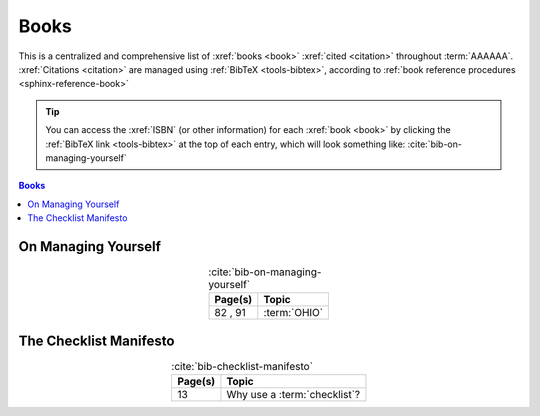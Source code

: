 .. 0.3.0

.. _references-books:


#####
Books
#####

This is a centralized and comprehensive list of :xref:`books <book>`
:xref:`cited <citation>` throughout :term:`AAAAAA`.
:xref:`Citations <citation>` are managed using :ref:`BibTeX <tools-bibtex>`,
according to :ref:`book reference procedures <sphinx-reference-book>`

.. tip::

   You can access the :xref:`ISBN` (or other information) for each
   :xref:`book <book>` by clicking the :ref:`BibTeX link <tools-bibtex>` at
   the top of each entry, which will look something like:
   :cite:`bib-on-managing-yourself`

.. contents:: Books
   :local:

.. _book-on-managing-yourself:


********************
On Managing Yourself
********************

.. csv-table:: :cite:`bib-on-managing-yourself`
   :align: center
   :header: Page(s), Topic

   "82 , 91", :term:`OHIO`

.. glossary::

   OHIO
      Only handle it once (OHIO) is a task management habit used to
      :ref:`plan development tasks <versioning-td3>` in :term:`AAAAAA`. From
      :ref:`book-on-managing-yourself`:

      ..

         With paperwork, apply the OHIO ("Only handle it once") rule: Whenever
         you touch a document, act on it, file it, or throw it away

.. _book-checklist-manifesto:

***********************
The Checklist Manifesto
***********************

.. csv-table:: :cite:`bib-checklist-manifesto`
   :align: center
   :header: Page(s), Topic

   13, Why use a :term:`checklist`?

.. glossary::

   checklist
      From :ref:`book-checklist-manifesto`:

      ..

         Here, then, is our situation at the start of the twenty-first century:
         We have accumulated stupendous know-how. We have put it in the hands
         of some of the most highly trained, highly skilled, and hardworking
         people in our society. And, with it, they have indeed accomplished
         extraordinary things. Nonetheless, that know-how is often
         unmanageable. Avoidable failures are common and persistent, not to
         mention demoralizing and frustrating, across many fields - from
         medicine to finance, business to government. And the reason is
         increasingly evident: the volume and complexity of what we need to
         know has exceeded our individual ability to deliver its benefits
         correctly, safely, or reliably. Knowledge has both saved us and
         burdened us.

         That means we need a different strategy for overcoming failure, one
         that builds on experience and takes advantage of the knowledge people
         have but somehow also makes up for our inevitable human inadequacies.
         And there is such a strategy - though it will seem almost ridiculous
         in its simplicity, maybe even crazy to those of us who have spent
         years carefully developing ever more advanced skills and technologies.

         It is a checklist.

.. bibliography:: refs.bib
